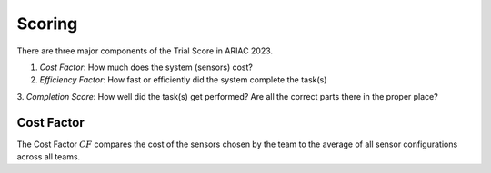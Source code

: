 Scoring
========

There are three major components of the Trial Score in ARIAC 2023.

1. `Cost Factor`: How much does the system (sensors) cost?
2. `Efficiency Factor`: How fast or efficiently did the system complete the task(s)
3. `Completion Score`: How well did the task(s) get performed? Are all the correct parts
there in the proper place?

Cost Factor
-----------

The Cost Factor :math:`CF` compares the cost of the sensors chosen by the team to the average of all sensor configurations across all teams.


.. - the original formula:

..   .. math::

..     MI = 171 - 5.2 \ln V - 0.23 G - 16.2 \ln L

.. - the derivative used by SEI:

..   .. math::

..     MI = 171 - 5.2\log_2 V - 0.23 G - 16.2 \log_2 L + 50 \sin(\sqrt{2.4 C})
.. .. This section contains a brief explanations of the metrics that Radon can
.. .. compute.
.. .. There are three major components of the Trial Score in ARIAC 2023.

.. .. 1. `Cost Factor`: How much does the system (sensors) cost?
.. .. 2. `Efficiency Factor`: How fast or efficiently did the system complete the task(s)?
.. .. 3. `Completion Score`: How well did the task(s) get performed? Are all the correct parts in the proper place?

